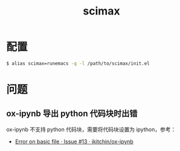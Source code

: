 #+TITLE:      scimax

* 目录                                                    :TOC_4_gh:noexport:
- [[#配置][配置]]
- [[#问题][问题]]
  - [[#ox-ipynb-导出-python-代码块时出错][ox-ipynb 导出 python 代码块时出错]]

* 配置
  #+BEGIN_SRC bash
    $ alias scimax=runemacs -q -l /path/to/scimax/init.el
  #+END_SRC

* 问题
** ox-ipynb 导出 python 代码块时出错
   ox-ipynb 不支持 python 代码块，需要将代码块设置为 ipython，参考：
   + [[https://github.com/jkitchin/ox-ipynb/issues/13][Error on basic file · Issue #13 · jkitchin/ox-ipynb]]

